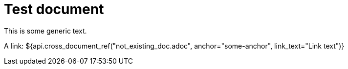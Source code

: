 = Test document

This is some generic text.

A link: ${api.cross_document_ref("not_existing_doc.adoc", anchor="some-anchor", link_text="Link text")}

